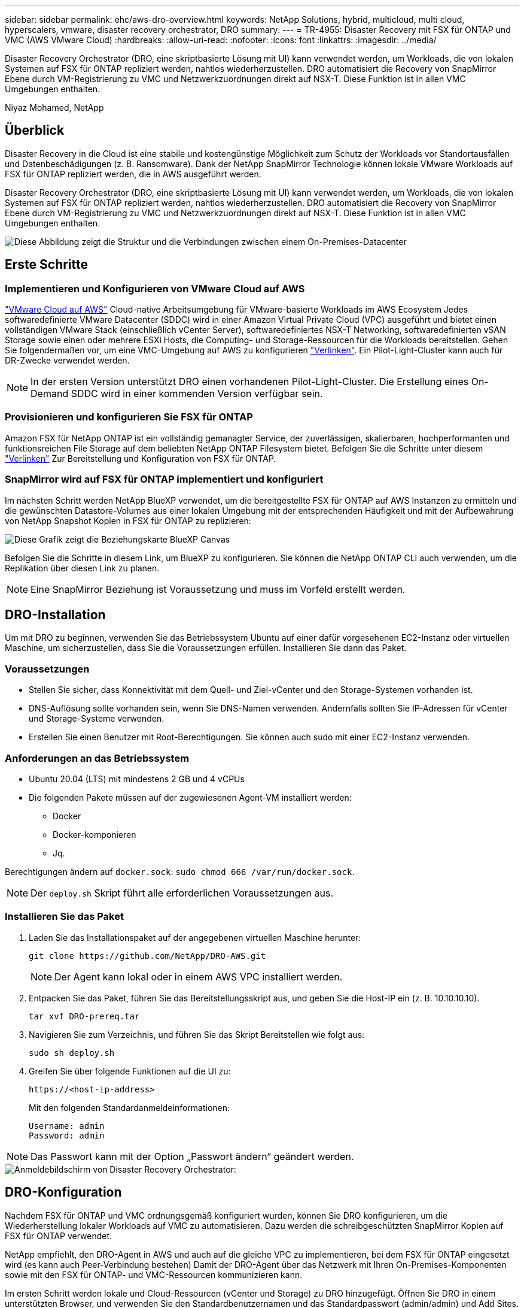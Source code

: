 ---
sidebar: sidebar 
permalink: ehc/aws-dro-overview.html 
keywords: NetApp Solutions, hybrid, multicloud, multi cloud, hyperscalers, vmware, disaster recovery orchestrator, DRO 
summary:  
---
= TR-4955: Disaster Recovery mit FSX für ONTAP und VMC (AWS VMware Cloud)
:hardbreaks:
:allow-uri-read: 
:nofooter: 
:icons: font
:linkattrs: 
:imagesdir: ../media/


[role="lead"]
Disaster Recovery Orchestrator (DRO, eine skriptbasierte Lösung mit UI) kann verwendet werden, um Workloads, die von lokalen Systemen auf FSX für ONTAP repliziert werden, nahtlos wiederherzustellen. DRO automatisiert die Recovery von SnapMirror Ebene durch VM-Registrierung zu VMC und Netzwerkzuordnungen direkt auf NSX-T. Diese Funktion ist in allen VMC Umgebungen enthalten.

Niyaz Mohamed, NetApp



== Überblick

Disaster Recovery in die Cloud ist eine stabile und kostengünstige Möglichkeit zum Schutz der Workloads vor Standortausfällen und Datenbeschädigungen (z. B. Ransomware). Dank der NetApp SnapMirror Technologie können lokale VMware Workloads auf FSX für ONTAP repliziert werden, die in AWS ausgeführt werden.

Disaster Recovery Orchestrator (DRO, eine skriptbasierte Lösung mit UI) kann verwendet werden, um Workloads, die von lokalen Systemen auf FSX für ONTAP repliziert werden, nahtlos wiederherzustellen. DRO automatisiert die Recovery von SnapMirror Ebene durch VM-Registrierung zu VMC und Netzwerkzuordnungen direkt auf NSX-T. Diese Funktion ist in allen VMC Umgebungen enthalten.

image::dro-vmc-image1.png[Diese Abbildung zeigt die Struktur und die Verbindungen zwischen einem On-Premises-Datacenter, einer VMware Cloud auf AWS SDDC Instanz und Amazon FSX für NetApp ONTAP. Dazu gehören SnapMirror Replizierung, DRaaS-Ops-Datenverkehr, Internet oder Direktverbindung sowie VMware Transit Connect.]



== Erste Schritte



=== Implementieren und Konfigurieren von VMware Cloud auf AWS

link:https://www.vmware.com/products/vmc-on-aws.html["VMware Cloud auf AWS"^] Cloud-native Arbeitsumgebung für VMware-basierte Workloads im AWS Ecosystem Jedes softwaredefinierte VMware Datacenter (SDDC) wird in einer Amazon Virtual Private Cloud (VPC) ausgeführt und bietet einen vollständigen VMware Stack (einschließlich vCenter Server), softwaredefiniertes NSX-T Networking, softwaredefinierten vSAN Storage sowie einen oder mehrere ESXi Hosts, die Computing- und Storage-Ressourcen für die Workloads bereitstellen. Gehen Sie folgendermaßen vor, um eine VMC-Umgebung auf AWS zu konfigurieren link:aws-setup.html["Verlinken"^]. Ein Pilot-Light-Cluster kann auch für DR-Zwecke verwendet werden.


NOTE: In der ersten Version unterstützt DRO einen vorhandenen Pilot-Light-Cluster. Die Erstellung eines On-Demand SDDC wird in einer kommenden Version verfügbar sein.



=== Provisionieren und konfigurieren Sie FSX für ONTAP

Amazon FSX für NetApp ONTAP ist ein vollständig gemanagter Service, der zuverlässigen, skalierbaren, hochperformanten und funktionsreichen File Storage auf dem beliebten NetApp ONTAP Filesystem bietet. Befolgen Sie die Schritte unter diesem link:aws-native-overview.html["Verlinken"^] Zur Bereitstellung und Konfiguration von FSX für ONTAP.



=== SnapMirror wird auf FSX für ONTAP implementiert und konfiguriert

Im nächsten Schritt werden NetApp BlueXP verwendet, um die bereitgestellte FSX für ONTAP auf AWS Instanzen zu ermitteln und die gewünschten Datastore-Volumes aus einer lokalen Umgebung mit der entsprechenden Häufigkeit und mit der Aufbewahrung von NetApp Snapshot Kopien in FSX für ONTAP zu replizieren:

image::dro-vmc-image2.png[Diese Grafik zeigt die Beziehungskarte BlueXP Canvas, die die verschiedenen Interaktionen zwischen aktivierten Diensten anzeigt.]

Befolgen Sie die Schritte in diesem Link, um BlueXP zu konfigurieren. Sie können die NetApp ONTAP CLI auch verwenden, um die Replikation über diesen Link zu planen.


NOTE: Eine SnapMirror Beziehung ist Voraussetzung und muss im Vorfeld erstellt werden.



== DRO-Installation

Um mit DRO zu beginnen, verwenden Sie das Betriebssystem Ubuntu auf einer dafür vorgesehenen EC2-Instanz oder virtuellen Maschine, um sicherzustellen, dass Sie die Voraussetzungen erfüllen. Installieren Sie dann das Paket.



=== Voraussetzungen

* Stellen Sie sicher, dass Konnektivität mit dem Quell- und Ziel-vCenter und den Storage-Systemen vorhanden ist.
* DNS-Auflösung sollte vorhanden sein, wenn Sie DNS-Namen verwenden. Andernfalls sollten Sie IP-Adressen für vCenter und Storage-Systeme verwenden.
* Erstellen Sie einen Benutzer mit Root-Berechtigungen. Sie können auch sudo mit einer EC2-Instanz verwenden.




=== Anforderungen an das Betriebssystem

* Ubuntu 20.04 (LTS) mit mindestens 2 GB und 4 vCPUs
* Die folgenden Pakete müssen auf der zugewiesenen Agent-VM installiert werden:
+
** Docker
** Docker-komponieren
** Jq.




Berechtigungen ändern auf `docker.sock`: `sudo chmod 666 /var/run/docker.sock`.


NOTE: Der `deploy.sh` Skript führt alle erforderlichen Voraussetzungen aus.



=== Installieren Sie das Paket

. Laden Sie das Installationspaket auf der angegebenen virtuellen Maschine herunter:
+
[listing]
----
git clone https://github.com/NetApp/DRO-AWS.git
----
+

NOTE: Der Agent kann lokal oder in einem AWS VPC installiert werden.

. Entpacken Sie das Paket, führen Sie das Bereitstellungsskript aus, und geben Sie die Host-IP ein (z. B. 10.10.10.10).
+
[listing]
----
tar xvf DRO-prereq.tar
----
. Navigieren Sie zum Verzeichnis, und führen Sie das Skript Bereitstellen wie folgt aus:
+
[listing]
----
sudo sh deploy.sh
----
. Greifen Sie über folgende Funktionen auf die UI zu:
+
[listing]
----
https://<host-ip-address>
----
+
Mit den folgenden Standardanmeldeinformationen:

+
[listing]
----
Username: admin
Password: admin
----



NOTE: Das Passwort kann mit der Option „Passwort ändern“ geändert werden.

image::dro-vmc-image3.png[Anmeldebildschirm von Disaster Recovery Orchestrator:]



== DRO-Konfiguration

Nachdem FSX für ONTAP und VMC ordnungsgemäß konfiguriert wurden, können Sie DRO konfigurieren, um die Wiederherstellung lokaler Workloads auf VMC zu automatisieren. Dazu werden die schreibgeschützten SnapMirror Kopien auf FSX für ONTAP verwendet.

NetApp empfiehlt, den DRO-Agent in AWS und auch auf die gleiche VPC zu implementieren, bei dem FSX für ONTAP eingesetzt wird (es kann auch Peer-Verbindung bestehen) Damit der DRO-Agent über das Netzwerk mit Ihren On-Premises-Komponenten sowie mit den FSX für ONTAP- und VMC-Ressourcen kommunizieren kann.

Im ersten Schritt werden lokale und Cloud-Ressourcen (vCenter und Storage) zu DRO hinzugefügt. Öffnen Sie DRO in einem unterstützten Browser, und verwenden Sie den Standardbenutzernamen und das Standardpasswort (admin/admin) und Add Sites. Standorte können auch mithilfe der Option Entdecken hinzugefügt werden. Fügen Sie die folgenden Plattformen hinzu:

* On-Premises
+
** VCenter vor Ort
** ONTAP Storage-System


* Cloud
+
** VMC vCenter
** FSX für ONTAP




image::dro-vmc-image4.png[Temporäre Platzhalterbildbeschreibung.]

image::dro-vmc-image5.png[DRO-Site-Übersichtsseite mit Quell- und Zielstandorten.]

Sobald DRO hinzugefügt wurde, führt die automatische Erkennung durch und zeigt die VMs mit entsprechenden SnapMirror Replikaten vom Quell-Storage auf FSX für ONTAP an. DRO erkennt automatisch die von den VMs verwendeten Netzwerke und Portgruppen und füllt sie aus.

image::dro-vmc-image6.png[Bildschirm zur automatischen Erkennung mit 219 VMs und 10 Datastores.]

Im nächsten Schritt werden die erforderlichen VMs in funktionale Gruppen zusammengefasst, die als Ressourcengruppen dienen.



=== Ressourcen-Gruppierungen

Nachdem die Plattformen hinzugefügt wurden, können Sie die VMs, die Sie wiederherstellen möchten, in Ressourcengruppen gruppieren. MIT DRO-Ressourcengruppen können Sie eine Gruppe abhängiger VMs zu logischen Gruppen gruppieren, die ihre Boot-Aufträge, Boot-Verzögerungen und optionale Applikationsvalidierungen enthalten, die bei der Wiederherstellung ausgeführt werden können.

Gehen Sie wie folgt vor, um mit dem Erstellen von Ressourcengruppen zu beginnen:

. Öffnen Sie *Ressourcengruppen* und klicken Sie auf *Neue Ressourcengruppe erstellen*.
. Wählen Sie unter *Neue Ressourcengruppe* den Quellstandort aus der Dropdown-Liste aus und klicken Sie auf *Erstellen*.
. Geben Sie *Ressourcengruppendetails* an und klicken Sie auf *Weiter*.
. Wählen Sie über die Suchoption die entsprechenden VMs aus.
. Wählen Sie die Startreihenfolge und die Boot-Verzögerung (Sek.) für die ausgewählten VMs aus. Legen Sie die Reihenfolge des Einschaltvorgangs fest, indem Sie jede VM auswählen und deren Priorität festlegen. Drei ist der Standardwert für alle VMs.
+
Folgende Optionen stehen zur Verfügung:

+
1 – die erste virtuelle Maschine, die 3 – Standard 5 – die letzte virtuelle Maschine, die eingeschaltet werden soll

. Klicken Sie Auf *Ressourcengruppe Erstellen*.


image::dro-vmc-image7.png[Screenshot der Ressourcengruppenliste mit zwei Einträgen: Test und DemoRG1.]



=== Replizierungspläne

Sie benötigen einen Plan für die Wiederherstellung von Applikationen bei einem Ausfall. Wählen Sie in der Dropdown-Liste die Quell- und Ziel-vCenter Plattformen aus und wählen Sie die Ressourcengruppen aus, die in diesen Plan enthalten sein sollen. Außerdem werden die Gruppen gruppiert, wie Applikationen wiederhergestellt und eingeschaltet werden sollen (z. B. Domänencontroller, dann Tier-1, dann Tier-2 usw.). Solche Pläne werden manchmal auch als Blueprints bezeichnet. Um den Wiederherstellungsplan zu definieren, navigieren Sie zur Registerkarte *Replikationsplan* und klicken Sie auf *Neuer Replikationsplan*.

Gehen Sie wie folgt vor, um mit der Erstellung eines Replikationsplans zu beginnen:

. Öffnen Sie *Replikationspläne*, und klicken Sie auf *Neuen Replikationsplan erstellen*.
+
image::dro-vmc-image8.png[Screenshot des Replikationsplans mit einem Plan namens DemoRP.]

. Geben Sie unter *New Replication Plan* einen Namen für den Plan ein und fügen Sie Recovery Mappings hinzu, indem Sie den Quellstandort, das zugehörige vCenter, den Zielstandort und das zugehörige vCenter auswählen.
+
image::dro-vmc-image9.png[Screenshot der Details des Replikationsplans, einschließlich der Recovery-Zuordnung.]

. Wählen Sie nach Abschluss der Recovery-Zuordnung die Cluster-Zuordnung aus.
+
image::dro-vmc-image10.png[Temporäre Platzhalterbildbeschreibung.]

. Wählen Sie *Ressourcengruppendetails* und klicken Sie auf *Weiter*.
. Legen Sie die Ausführungsreihenfolge für die Ressourcengruppe fest. Mit dieser Option können Sie die Reihenfolge der Vorgänge auswählen, wenn mehrere Ressourcengruppen vorhanden sind.
. Wählen Sie nach dem Beenden die Netzwerkzuordnung zum entsprechenden Segment aus. Die Segmente sollten bereits innerhalb des VMC bereitgestellt werden, wählen Sie also das entsprechende Segment aus, um die VM zuzuordnen.
. Je nach Auswahl der VMs werden automatisch Datastore-Zuordnungen ausgewählt.
+

NOTE: SnapMirror befindet sich auf Volume-Ebene. Daher werden alle VMs zum Replizierungsziel repliziert. Vergewissern Sie sich, dass alle VMs ausgewählt sind, die Teil des Datastores sind. Sind sie nicht ausgewählt, werden nur die VMs verarbeitet, die Teil des Replikationsplans sind.

+
image::dro-vmc-image11.png[Temporäre Platzhalterbildbeschreibung.]

. Unter den VM-Details können Sie optional die Größe der CPU- und RAM-Parameter der VM ändern. Dies kann sich sehr hilfreich erweisen, wenn Sie große Umgebungen auf kleinere Zielcluster wiederherstellen oder DR-Tests durchführen möchten, ohne eine eineineineineinone physische VMware-Infrastruktur bereitstellen zu müssen. Zudem können Sie die Boot-Reihenfolge und die Boot-Verzögerung (Sekunden) für alle ausgewählten VMs innerhalb der Ressourcengruppen ändern. Es gibt eine zusätzliche Option, um die Startreihenfolge zu ändern, wenn Änderungen von den während der Auswahl der Ressourcengruppe ausgewählten Änderungen erforderlich sind. Standardmäßig wird die während der Ressourcengruppenauswahl ausgewählte Startreihenfolge verwendet. Änderungen können jedoch in dieser Phase vorgenommen werden.
+
image::dro-vmc-image12.png[Temporäre Platzhalterbildbeschreibung.]

. Klicken Sie Auf *Replikationsplan Erstellen*.
+
image::dro-vmc-image13.png[Temporäre Platzhalterbildbeschreibung.]



Nach dem Erstellen des Replizierungsplans können je nach Anforderungen die Failover-Option, die Test-Failover-Option oder die Migrationsoption ausgeübt werden. Während der Failover- und Test-Failover-Optionen wird die aktuellste SnapMirror Snapshot Kopie verwendet. Zudem kann aus einer zeitpunktgenauen Snapshot Kopie (gemäß der Aufbewahrungsrichtlinie von SnapMirror) eine bestimmte Snapshot Kopie ausgewählt werden. Die Point-in-Time-Option ist besonders dann hilfreich, wenn ein Korruptionsereignis wie Ransomware anfällt, wenn die neuesten Replikate bereits kompromittiert oder verschlüsselt sind. DRO zeigt alle verfügbaren Punkte in der Zeit an. Um Failover oder Failover-Tests mit der im Replikationsplan angegebenen Konfiguration auszulösen, können Sie auf *Failover* oder *Test Failover* klicken.

image::dro-vmc-image14.png[Temporäre Platzhalterbildbeschreibung.]

image::dro-vmc-image15.png[Auf diesem Bildschirm erhalten Sie die Details zum Volume Snapshot und können zwischen der Verwendung des neuesten Snapshots und der Auswahl eines bestimmten Snapshots wählen.]

Der Replikationsplan kann im Aufgabenmenü überwacht werden:

image::dro-vmc-image16.png[Im Aufgabenmenü werden alle Jobs und Optionen für den Replikationsplan angezeigt. Außerdem können Sie die Protokolle sehen.]

Nach der Auslösung des Failover sind die wiederhergestellten Elemente in VMC vCenter (VMs, Netzwerke, Datastores) ersichtlich. Standardmäßig werden die VMs in den Workload-Ordner wiederhergestellt.

image::dro-vmc-image17.png[Temporäre Platzhalterbildbeschreibung.]

Failback kann auf der Ebene des Replikationsplans ausgelöst werden. Bei einem Test-Failover kann mit der Option „Tear-Down“ ein Rollback der Änderungen durchgeführt und die FlexClone Beziehung entfernt werden. Failback ist in Verbindung mit Failover ein Prozess in zwei Schritten. Wählen Sie den Replikationsplan aus und wählen Sie *Datensynchronisation umkehren*.

image::dro-vmc-image18.png[Screenshot von Replication Plan Übersicht mit Dropdown-Menü mit Option Reverse Data Sync.]

image::dro-vmc-image19.png[Temporäre Platzhalterbildbeschreibung.]

Wenn dieser Vorgang abgeschlossen ist, können Sie ein Failback auslösen und zum ursprünglichen Produktionsstandort zurückkehren.

image::dro-vmc-image20.png[Screenshot von Replication Plan Übersicht mit Dropdown-Menü mit der Failback-Option.]

image::dro-vmc-image21.png[Screenshot der DRO-Übersichtsseite mit der ursprünglichen Produktionsstätte in Betrieb.]

Aus NetApp BlueXP können wir sehen, dass die Replikationsintegrität für die entsprechenden Volumes (die auf VMC als Read-Write-Volumes zugeordnet wurden) aufgebrochen ist. Beim Test-Failover weist DRO nicht das Ziel- oder Replikatvolume zu. Stattdessen wird eine FlexClone Kopie der erforderlichen SnapMirror Instanz (oder Snapshot) erstellt und die FlexClone Instanz offenlegt, die keine zusätzliche physische Kapazität für FSX für ONTAP beansprucht. Dadurch wird sichergestellt, dass das Volume nicht geändert wird und Replikatjobs sogar während DR-Tests oder während der Triage-Workflows fortgesetzt werden können. Darüber hinaus stellt dieser Prozess sicher, dass bei Auftreten von Fehlern oder beschädigten Daten die Wiederherstellung bereinigt werden kann, ohne dass das Replikat zerstört werden könnte.

image::dro-vmc-image22.png[Temporäre Platzhalterbildbeschreibung.]



=== Recovery durch Ransomware

Die Wiederherstellung von Ransomware kann eine gewaltige Aufgabe sein. Insbesondere kann es für IT-Abteilungen schwierig sein, einen Punkt zu bestimmen, an dem sich der sichere Rückgabepunkt befindet und nach dem wir festgestellt haben, dass sie wiederhergestellte Workloads vor erneuten Angriffen, beispielsweise durch schlafende Malware oder anfällige Anwendungen, schützen.

DRO behebt diese Bedenken, indem Sie Ihr System von jedem beliebigen verfügbaren Zeitpunkt wiederherstellen können. Zudem können Sie Workloads in funktionellen und dennoch isolierten Netzwerken wiederherstellen, damit Applikationen an einem Standort ohne North-South-Datenverkehr miteinander kommunizieren und arbeiten können. So erhält Ihr Sicherheitsteam einen sicheren Ort, um Forensik durchzuführen und sicherzustellen, dass keine verborgene oder schlafende Malware vorhanden ist.



== Vorteile

* Nutzung der effizienten und robusten SnapMirror Replizierung.
* Recovery zu jedem verfügbaren Zeitpunkt mit Aufbewahrung von Snapshot Kopien
* Vollständige Automatisierung aller erforderlichen Schritte zur Wiederherstellung von Hunderten bis Tausenden VMs in den Schritten für Storage, Computing, Netzwerk und Applikationen
* Workload Recovery mit ONTAP FlexClone Technologie mit einer Methode, bei der das replizierte Volume nicht geändert wird.
+
** Vermeidung des Risikos einer Beschädigung von Daten bei Volumes oder Snapshot Kopien
** Keine Replizierungsunterbrechungen während der DR-Test-Workflows
** Potenzielle Nutzung von DR-Daten mit Cloud-Computing-Ressourcen für Workflows über DR hinaus, wie z. B. DevTest, Sicherheitstests, Patch- oder Upgrade-Tests und Korrekturtests


* CPU- und RAM-Optimierung zur Senkung der Cloud-Kosten durch Recovery auf kleinere Computing-Cluster.

